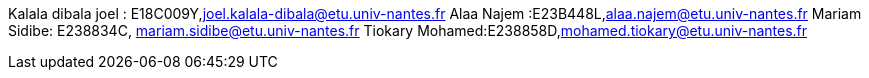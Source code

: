 Kalala dibala joel : E18C009Y,joel.kalala-dibala@etu.univ-nantes.fr
Alaa Najem :E23B448L,alaa.najem@etu.univ-nantes.fr
Mariam Sidibe: E238834C, mariam.sidibe@etu.univ-nantes.fr
Tiokary Mohamed:E238858D,mohamed.tiokary@etu.univ-nantes.fr
